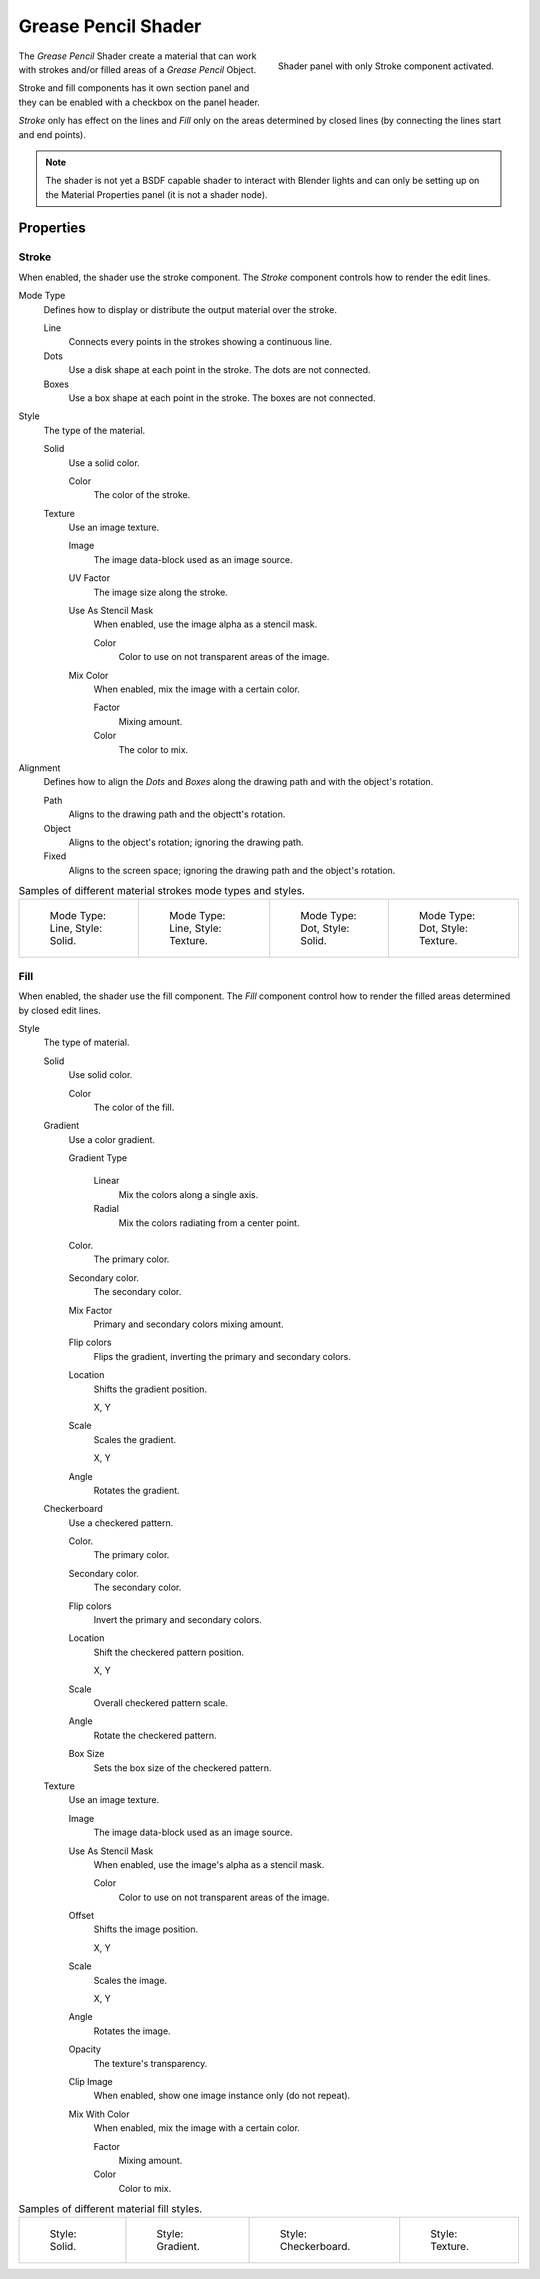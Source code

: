 
********************
Grease Pencil Shader
********************

.. figure:: /images/grease-pencil_materials_grease_pencil_shader_panel.png
   :align: right

   Shader panel with only Stroke component activated.

The *Grease Pencil* Shader create a material that can work
with strokes and/or filled areas of a *Grease Pencil* Object.

Stroke and fill components has it own section panel and
they can be enabled with a checkbox on the panel header.

*Stroke* only has effect on the lines and *Fill* only on the areas
determined by closed lines (by connecting the lines start and end points).

.. note::

   The shader is not yet a BSDF capable shader to interact with Blender lights
   and can only be setting up on the Material Properties panel (it is not a shader node).


Properties
==========

Stroke
------

When enabled, the shader use the stroke component.
The *Stroke* component controls how to render the edit lines.

Mode Type
   Defines how to display or distribute the output material over the stroke.

   Line
      Connects every points in the strokes showing a continuous line.

   Dots
      Use a disk shape at each point in the stroke.
      The dots are not connected.

   Boxes
      Use a box shape at each point in the stroke.
      The boxes are not connected.

Style
   The type of the material.

   Solid
      Use a solid color.

      Color
         The color of the stroke.

   Texture
      Use an image texture.

      Image
         The image data-block used as an image source.

      UV Factor
         The image size along the stroke.

      Use As Stencil Mask
         When enabled, use the image alpha as a stencil mask.

         Color
            Color to use on not transparent areas of the image.

      Mix Color
         When enabled, mix the image with a certain color.

         Factor
            Mixing amount.

         Color
            The color to mix.

Alignment
   Defines how to align the *Dots* and *Boxes* along the drawing path and with the object's rotation.

   Path
      Aligns to the drawing path and the objectt's rotation.
   Object
      Aligns to the object's rotation; ignoring the drawing path.
   Fixed
      Aligns to the screen space; ignoring the drawing path and the object's rotation.

.. list-table:: Samples of different material strokes mode types and styles.

   * - .. figure:: /images/grease-pencil_shader_stroke-solid-line.png
          :width: 130px

          Mode Type: Line, Style: Solid.

     - .. figure:: /images/grease-pencil_shader_stroke-texture-line.png
          :width: 130px

          Mode Type: Line, Style: Texture.

     - .. figure:: /images/grease-pencil_shader_stroke-solid-dot.png
          :width: 130px

          Mode Type: Dot, Style: Solid.

     - .. figure:: /images/grease-pencil_shader_stroke-texture-dot.png
          :width: 130px

          Mode Type: Dot, Style: Texture.


Fill
----

When enabled, the shader use the fill component.
The *Fill* component control how to render the filled areas determined by closed edit lines.

Style
   The type of material.

   Solid
      Use solid color.

      Color
         The color of the fill.

   Gradient
      Use a color gradient.

      Gradient Type

         Linear
            Mix the colors along a single axis.

         Radial
            Mix the colors radiating from a center point.

      Color.
         The primary color.

      Secondary color.
         The secondary color.

      Mix Factor
         Primary and secondary colors mixing amount.

      Flip colors
         Flips the gradient, inverting the primary and secondary colors.

      Location
         Shifts the gradient position.

         X, Y

      Scale
         Scales the gradient.

         X, Y

      Angle
         Rotates the gradient.

   Checkerboard
      Use a checkered pattern.

      Color.
         The primary color.

      Secondary color.
         The secondary color.

      Flip colors
         Invert the primary and secondary colors.

      Location
         Shift the checkered pattern position.

         X, Y

      Scale
         Overall checkered pattern scale.

      Angle
         Rotate the checkered pattern.

      Box Size
         Sets the box size of the checkered pattern.

   Texture
      Use an image texture.

      Image
         The image data-block used as an image source.

      Use As Stencil Mask
         When enabled, use the image's alpha as a stencil mask.

         Color
            Color to use on not transparent areas of the image.

      Offset
         Shifts the image position.

         X, Y

      Scale
         Scales the image.

         X, Y

      Angle
         Rotates the image.

      Opacity
         The texture's transparency.

      Clip Image
         When enabled, show one image instance only (do not repeat).

      Mix With Color
         When enabled, mix the image with a certain color.

         Factor
            Mixing amount.

         Color
            Color to mix.

.. list-table:: Samples of different material fill styles.

   * - .. figure:: /images/grease-pencil_shader_fill-solid.png
          :width: 130px

          Style: Solid.

     - .. figure:: /images/grease-pencil_shader_fill-gradient.png
          :width: 130px

          Style: Gradient.

     - .. figure:: /images/grease-pencil_shader_fill-checkerboard.png
          :width: 130px

          Style: Checkerboard.

     - .. figure:: /images/grease-pencil_shader_fill-texture.png
          :width: 130px

          Style: Texture.
